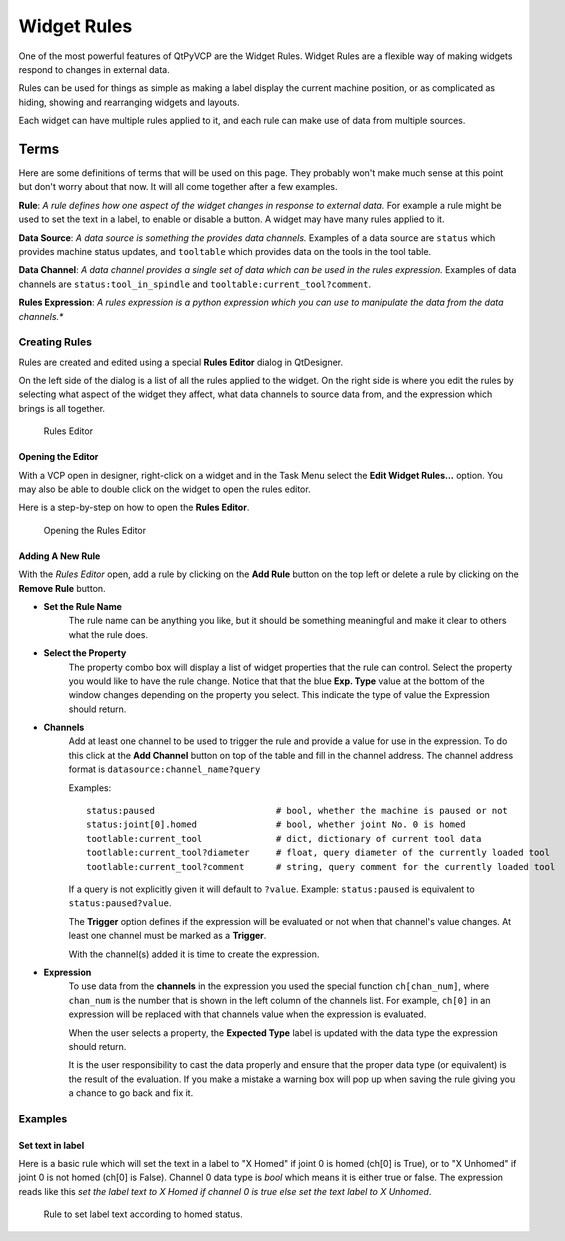 ============
Widget Rules
============

One of the most powerful features of QtPyVCP are the Widget Rules. Widget
Rules are a flexible way of making widgets respond to changes in external data.

Rules can be used for things as simple as making a label display the current
machine position, or as complicated as hiding, showing and rearranging widgets
and layouts.

Each widget can have multiple rules applied to it, and each rule can make use
of data from multiple sources.

Terms
^^^^^

Here are some definitions of terms that will be used on this page. They probably
won't make much sense at this point but don't worry about that now. It will all
come together after a few examples.

**Rule**: *A rule defines how one aspect of the widget changes in response to
external data.* For example a rule might be used to set the text in a label, to
enable or disable a button. A widget may have many rules applied to it.

**Data Source**: *A data source is something the provides data channels.* Examples
of a data source are ``status`` which provides machine status updates, and
``tooltable`` which provides data on the tools in the tool table.

**Data Channel**: *A data channel provides a single set of data which can be used
in the rules expression.* Examples of data channels are ``status:tool_in_spindle``
and ``tooltable:current_tool?comment``.

**Rules Expression**: *A rules expression is a python expression which you can use
to manipulate the data from the data channels.**


--------------
Creating Rules
--------------

Rules are created and edited using a special **Rules Editor** dialog in QtDesigner.

On the left side of the dialog is a list of all the rules applied to the widget.
On the right side is where you edit the rules by selecting what aspect of the widget
they affect, what data channels to source data from, and the expression which brings
is all together.

.. figure:: /_static/rules/rules_editor.png

    Rules Editor


Opening the Editor
******************

With a VCP open in designer, right-click on a widget and in the Task Menu
select the **Edit Widget Rules...** option. You may also be able to double
click on the widget to open the rules editor.

Here is a step-by-step on how to open the **Rules Editor**.

.. figure:: /_static/rules/open_editor.gif

    Opening the Rules Editor


Adding A New Rule
*****************

With the *Rules Editor* open, add a rule by clicking on the **Add Rule** button
on the top left or delete a rule by clicking on the **Remove Rule** button.

- **Set the Rule Name**
    The rule name can be anything you like, but it should be something meaningful and
    make it clear to others what the rule does.

- **Select the Property**
    The property combo box will display a list of widget properties that the rule can
    control. Select the property you would like to have the rule change. Notice that
    that the blue **Exp. Type** value at the bottom of the window changes depending on
    the property you select. This indicate the type of value the Expression should return.

- **Channels**
    Add at least one channel to be used to trigger the rule and provide a value for use in
    the expression. To do this click at the **Add Channel** button on top of the table and
    fill in the channel address. The channel address format is ``datasource:channel_name?query``

    Examples::

        status:paused                       # bool, whether the machine is paused or not
        status:joint[0].homed               # bool, whether joint No. 0 is homed
        tootlable:current_tool              # dict, dictionary of current tool data
        tootlable:current_tool?diameter     # float, query diameter of the currently loaded tool
        tootlable:current_tool?comment      # string, query comment for the currently loaded tool

    If a query is not explicitly given it will default to ``?value``. Example: ``status:paused``
    is equivalent to ``status:paused?value``.

    The **Trigger** option defines if the expression will be evaluated or not when
    that channel's value changes. At least one channel must be marked as a **Trigger**.

    With the channel(s) added it is time to create the expression.

.. _Expression:

- **Expression**
    To use data from the **channels** in the expression you used the special
    function ``ch[chan_num]``, where ``chan_num`` is the number that is shown in
    the left column of the channels list. For example, ``ch[0]`` in an expression
    will be replaced with that channels value when the expression is evaluated.

    When the user selects a property, the **Expected Type** label is updated with
    the data type the expression should return.

    It is the user responsibility to cast the data properly and ensure that the
    proper data type (or equivalent) is the result of the evaluation. If you make
    a mistake a warning box will pop up when saving the rule giving you a chance to
    go back and fix it.

--------
Examples
--------

Set text in label
*****************

Here is a basic rule which will set the text in a label to "X Homed" if
joint 0 is homed (ch[0] is True), or to "X Unhomed" if joint 0 is not homed
(ch[0] is False). Channel 0 data type is `bool` which means it is either true or
false. The expression reads like this `set the label text to X Homed if channel
0 is true else set the text label to X Unhomed`.

.. figure:: /_static/rules/homed_label_example.png

    Rule to set label text according to homed status.

